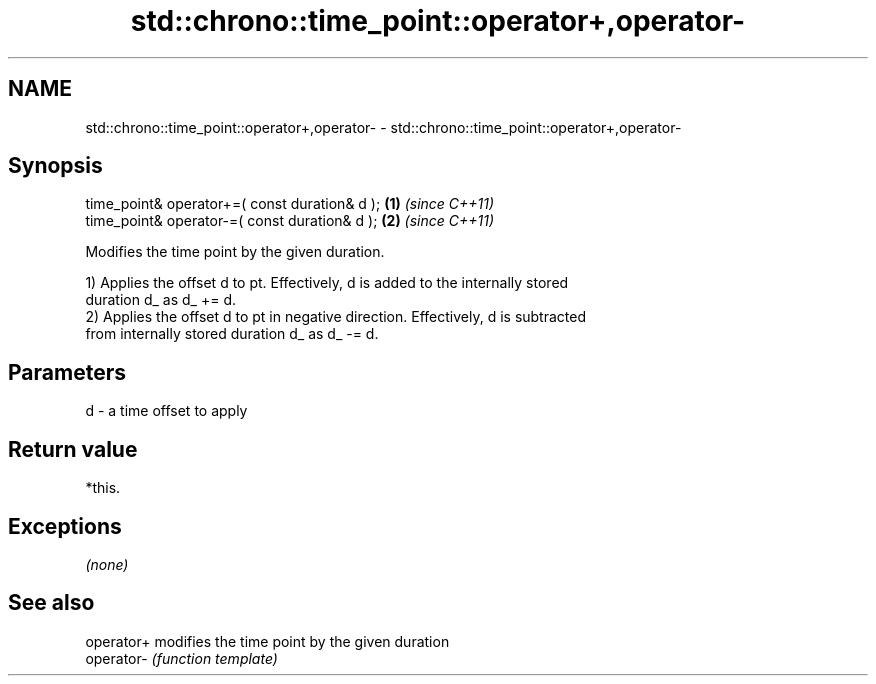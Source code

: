 .TH std::chrono::time_point::operator+,operator- 3 "Nov 25 2015" "2.1 | http://cppreference.com" "C++ Standard Libary"
.SH NAME
std::chrono::time_point::operator+,operator- \- std::chrono::time_point::operator+,operator-

.SH Synopsis
   time_point& operator+=( const duration& d ); \fB(1)\fP \fI(since C++11)\fP
   time_point& operator-=( const duration& d ); \fB(2)\fP \fI(since C++11)\fP

   Modifies the time point by the given duration.

   1) Applies the offset d to pt. Effectively, d is added to the internally stored
   duration d_ as d_ += d.
   2) Applies the offset d to pt in negative direction. Effectively, d is subtracted
   from internally stored duration d_ as d_ -= d.

.SH Parameters

   d - a time offset to apply

.SH Return value

   *this.

.SH Exceptions

   \fI(none)\fP

.SH See also

   operator+ modifies the time point by the given duration
   operator- \fI(function template)\fP 
